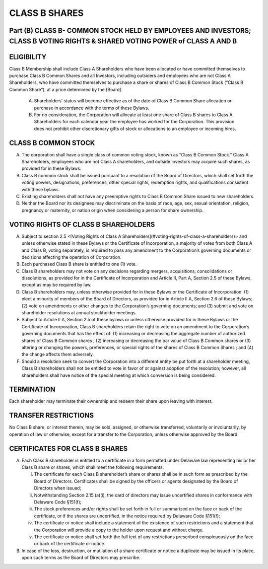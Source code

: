 .. _shares_class_b:
##############
CLASS B SHARES
##############


Part (B) CLASS B- COMMON STOCK HELD BY EMPLOYEES AND INVESTORS; CLASS B  VOTING RIGHTS & SHARED VOTING POWER of CLASS A AND B
-----------------------------------------------------------------------------------------------------------------------------


ELIGIBILITY
------------

Class B Membership shall include  Class A Shareholders who have been allocated or have committed themselves to purchase Class B Common Shares and all Investors, including outsiders and employees who are not Class A Shareholders, who have committed themselves to purchase a share or shares of Class B Common Stock (“Class B Common Share”), at a price determined by the [Board].


  (A)  Shareholders’ status will become effective as of the date of Class B Common Share allocation or purchase in accordance with the terms of these Bylaws. 


  (B)  For no consideration, the Corporation will allocate at least one share of Class B shares to Class A Shareholders for each calendar year the employee has worked for the Corporation. This provision does not prohibit other discretionary gifts of stock or allocations to an employee or incoming hires. 


CLASS B COMMON STOCK 
--------------------

(A)  The corporation shall have a single class of common voting stock, known as “Class B Common Stock.”  Class A Shareholders, employees who are not Class A shareholders, and outside investors may acquire such shares, as provided for in these Bylaws.

(B)  Class B common stock shall be issued pursuant to a resolution of the Board of Directors, which shall set forth the voting powers, designations, preferences, other special rights, redemption rights, and qualifications consistent with these bylaws.  

(C)  Existing shareholders shall not have any preemptive rights to Class B Common Share issued to new shareholders. 

(D)  Neither the Board nor its designees may discriminate on the basis of race, age, sex, sexual orientation, religion, pregnancy or maternity, or nation origin when considering a person for share ownership.


VOTING RIGHTS OF CLASS B SHAREHOLDERS
-------------------------------------

(A)   Subject to section 2.5 <[Voting Rights of Class A Shareholders](#voting-rights-of-class-a-shareholders)> and unless otherwise stated in these Bylaws or the Certificate of Incorporation, a majority of votes from both Class A and Class B, voting separately, is required to pass any amendment to the Corporation’s governing documents or decisions affecting the operation of Corporation.
 
(B)  Each purchased Class B share is entitled to one (1) vote. 
 
(C)  Class B shareholders may not vote on any decisions regarding mergers, acquisitions, consolidations or dissolutions, as provided for in the Certificate of Incorporation and  Article II, Part A, Section 2.5 of these Bylaws, except as may be required by law.
  
(D)  Class B shareholders may, unless otherwise provided for in these Bylaws or the Certificate of Incorporation: (1) elect a minority of members of the Board of Directors, as provided for in Article II A, Section 2.6 of these Bylaws; (2) vote on amendments or other changes to the Corporation’s governing documents; and (3) submit and vote on shareholder resolutions at annual stockholder meetings.
 
(E)  Subject to Article II A, Section 2.5 of these bylaws or unless otherwise provided for in these Bylaws or the Certificate of Incorporation, Class B shareholders retain the right to vote on an amendment to the Corporation’s governing documents that has the effect of: (1) increasing or decreasing the aggregate number of authorized shares of Class B Common shares ; (2) increasing or decreasing the par value of Class B Common shares  or (3) altering or changing the powers, preferences, or special rights of the shares of Class B Common Shares ; and (4) the change affects them adversely. 
 
(F)  Should a resolution seek to convert the Corporation into a different entity be put forth at a shareholder meeting, Class B shareholders shall not be entitled to vote in favor of or against adoption of the resolution; however, all shareholders shall have notice of the special meeting at which conversion is being considered. 


TERMINATION
------------

Each shareholder may terminate their ownership and redeem their share upon leaving with interest.


TRANSFER RESTRICTIONS 
----------------------
 
No Class B share, or interest therein, may be sold, assigned, or otherwise transferred, voluntarily or involuntarily, by operation of law or otherwise, except for a transfer to the Corporation, unless otherwise approved by the Board.


CERTIFICATES FOR CLASS B SHARES
--------------------------------

(A)  Each Class B shareholder is entitled to a certificate in a form permitted under Delaware law representing his or her Class B share or shares, which shall meet the following requirements:

     (i)  The certificate for each Class B shareholder’s share or shares shall be in such form as prescribed by the Board of Directors. Certificates shall be signed by the officers or agents designated by the Board of Directors when issued; 
     
     (ii)  Notwithstanding Section 2.15 (a)(i), the oard of directors may issue uncertified shares in conformance with Delaware Code §151(f);
     
     (iii)  The stock preferences and/or rights shall be set forth in full or summarized on the face or back of the certificate, or if the shares are uncertified, in the notice required by Delaware Code §151(f);
     
     (iv)  The certificate or notice shall include a statement of the existence of such restrictions and a statement that the Corporation will provide a copy to the holder upon request and without charge. 
 
     (v)  The certificate or notice shall set forth the full text of any restrictions prescribed conspicuously on the face or back of the certificate or notice.

(B) In case of the loss, destruction, or mutilation of a share certificate or notice a duplicate may be issued in its place, upon such terms as the Board of Directors may prescribe. 
